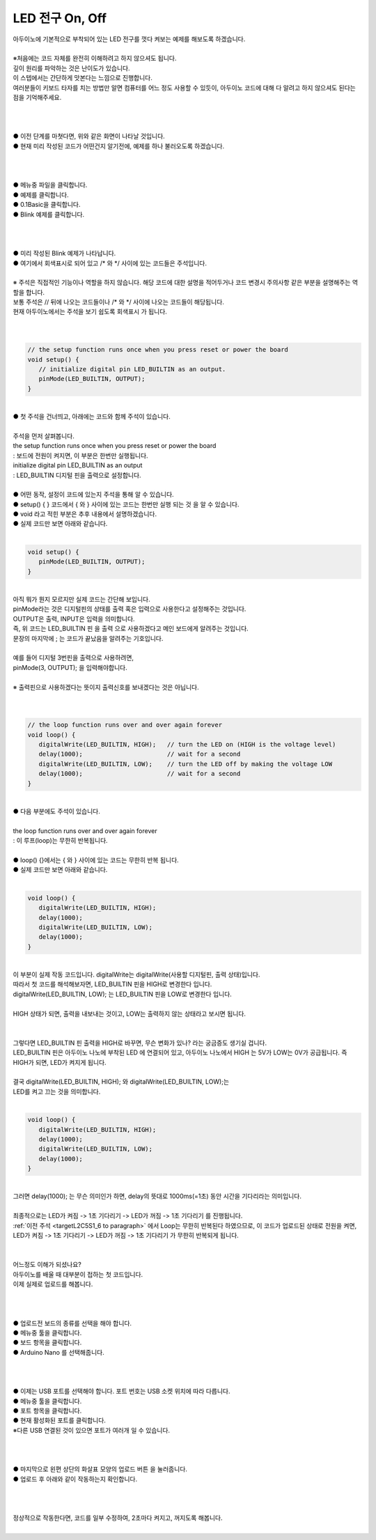 LED 전구 On, Off
+++++++++++++++++++

.. raw:: html

    <style> 
    .orangecircle {color:#ff5300; font-size:20px} 
    .blackcircle {color:black; font-size:20px} 
    .bluecircle {color:#3172f4; font-size:20px}
    .skybluecircle {color:#00FFFF; font-size:20px}
    .yellowcircle {color:#fbbc05; font-size:20px}
    .subtitle {color:black; font-weight:bold; font-size:28px}
    .blackbold {color:black; font-weight:bold;}
    .redbold {color:red; font-weight:bold;}
    </style>

.. role:: orangecircle
.. role:: blackcircle
.. role:: bluecircle
.. role:: skybluecircle
.. role:: yellowcircle
.. role:: subtitle
.. role:: blackbold
.. role:: redbold

| 아두이노에 기본적으로 부착되어 있는 LED 전구를 껏다 켜보는 예제를 해보도록 하겠습니다.
|
| ※처음에는 코드 자체를 :blackbold:`완전히` 이해하려고 하지 않으셔도 됩니다.
| 깊이 원리를 파악하는 것은 난이도가 있습니다. 
| 이 스텝에서는 간단하게 맛본다는 느낌으로 진행합니다.
| 여러분들이 키보드 타자를 치는 방법만 알면 컴퓨터를 어느 정도 사용할 수 있듯이, 아두이노 코드에 대해 다 알려고 하지 않으셔도 된다는 점을 기억해주세요.
|
|

.. image:: ../images/Lv2/Chapter_5/Step1_1.jpg
   :width: 500
   :align: center

|
| :blackcircle:`●` 이전 단계를 마쳣다면, 위와 같은 화면이 나타날 것입니다.
| :blackcircle:`●` 현재 미리 작성된 코드가 어떤건지 알기전에, 예제를 하나 불러오도록 하겠습니다.
|
|

.. image:: ../images/Lv2/Chapter_5/Step1_2.png
   :width: 600
   :align: center

|
| :orangecircle:`●` 메뉴중 파일을 클릭합니다.
| :bluecircle:`●` 예제를 클릭합니다.
| :yellowcircle:`●` 0.1Basic을 클릭합니다.
| :skybluecircle:`●` Blink 예제를 클릭합니다.
|
|

.. image:: ../images/Lv2/Chapter_5/Step1_3.png
   :width: 800
   :align: center

|
| :blackcircle:`●` 미리 작성된 Blink 예제가 나타납니다.
| :orangecircle:`●` 여기에서 회색표시로 되어 있고 :blackbold:`/*` 와 :blackbold:`*/` 사이에 있는 코드들은 주석입니다.
|

| ※ 주석은 직접적인 기능이나 역할을 하지 않습니다. 해당 코드에 대한 설명을 적어두거나 코드 변경시 주의사항 같은 부분을 설명해주는 역할을 합니다.
| 보통 주석은 // 뒤에 나오는 코드들이나 :blackbold:`/*` 와 :blackbold:`*/` 사이에 나오는 코드들이 해당됩니다. 
| 현재 아두이노에서는 주석을 보기 쉽도록 :blackbold:`회색표시` 가 됩니다.
|
|

.. code-block:: c++

   // the setup function runs once when you press reset or power the board
   void setup() {
      // initialize digital pin LED_BUILTIN as an output.
      pinMode(LED_BUILTIN, OUTPUT);
   }

|
| :blackcircle:`●` 첫 주석을 건너띄고, 아래에는 코드와 함께 주석이 있습니다.
|
| 주석을 먼저 살펴봅니다.
| :blackbold:`the setup function runs once when you press reset or power the board`
| : 보드에 전원이 켜지면, 이 부분은 한번만 실행됩니다.
| :blackbold:`initialize digital pin LED_BUILTIN as an output`
| : LED_BUILTIN 디지털 핀을 출력으로 설정합니다.
|
| :blackcircle:`●` 어떤 동작, 설정이 코드에 있는지 주석을 통해 알 수 있습니다.
| :blackcircle:`●` setup() { } 코드에서 { 와 } 사이에 있는 코드는 :blackbold:`한번만 실행` 되는 것 을 알 수 있습니다.
| :blackcircle:`●` void 라고 적힌 부분은 추후 내용에서 설명하겠습니다.
| :blackcircle:`●` 실제 코드만 보면 아래와 같습니다.
|

.. _targetL2C5S1_5:

.. code-block:: c++

   void setup() {      
      pinMode(LED_BUILTIN, OUTPUT);
   }

.. image:: ../images/Lv2/Chapter_5/Step1_5.jpg
   :width: 800
   :align: center

|
| 아직 뭐가 뭔지 모르지만 실제 코드는 간단해 보입니다.
| pinMode라는 것은 디지털핀의 상태를 출력 혹은 입력으로 사용한다고 설정해주는 것입니다.
| OUTPUT은 출력, INPUT은 입력을 의미합니다.
| 즉, 위 코드는 :blackbold:`LED_BUILTIN 핀` 을 :blackbold:`출력` 으로 사용하겠다고 메인 보드에게 알려주는 것입니다.
| 문장의 마지막에 ; 는 코드가 끝났음을 알려주는 기호입니다.
|
| 예를 들어 디지털 3번핀을 출력으로 사용하려면, 
| :blackbold:`pinMode(3, OUTPUT);` 을 입력해야합니다.
|
| ※ 출력핀으로 사용하겠다는 뜻이지 출력신호를 보내겠다는 것은 아닙니다.
|
|

.. _targetL2C5S1_6 to paragraph:

.. code-block:: c++

   // the loop function runs over and over again forever
   void loop() {
      digitalWrite(LED_BUILTIN, HIGH);   // turn the LED on (HIGH is the voltage level)
      delay(1000);                       // wait for a second
      digitalWrite(LED_BUILTIN, LOW);    // turn the LED off by making the voltage LOW
      delay(1000);                       // wait for a second
   }

| 
| :blackcircle:`●` 다음 부분에도 주석이 있습니다.
|
| :blackbold:`the loop function runs over and over again forever`
| : 이 루프(loop)는 무한히 반복됩니다.
|
| :blackcircle:`●` loop() {}에서는 { 와 } 사이에 있는 코드는 :blackbold:`무한히 반복` 됩니다.
| :blackcircle:`●` 실제 코드만 보면 아래와 같습니다.
|

.. code-block:: c++

   void loop() {
      digitalWrite(LED_BUILTIN, HIGH);   
      delay(1000);                       
      digitalWrite(LED_BUILTIN, LOW);    
      delay(1000);                       
   }

.. image:: ../images/Lv2/Chapter_5/Step1_7.jpg
   :width: 800
   :align: center

| 
| 이 부분이 실제 작동 코드입니다. digitalWrite는 digitalWrite(사용할 디지털핀, 출력 상태)입니다.
| 따라서 첫 코드를 해석해보자면, :blackbold:`LED_BUILTIN 핀을 HIGH로 변경한다` 입니다.
| digitalWrite(LED_BUILTIN, LOW); 는 :blackbold:`LED_BUILTIN 핀을 LOW로 변경한다` 입니다.
|
| HIGH 상태가 되면, 출력을 내보내는 것이고, LOW는 출력하지 않는 상태라고 보시면 됩니다.
|

.. image:: ../images/Lv2/Chapter_5/Step1_8.png
   :width: 700
   :align: center

|
| 그렇다면 LED_BUILTIN 핀 출력을 HIGH로 바꾸면, 무슨 변화가 있나? 라는 궁금증도 생기실 겁니다.
| LED_BUILTIN 핀은 아두이노 나노에 부착된 LED 에 연결되어 있고, 아두이노 나노에서 HIGH 는 5V가 LOW는 0V가 공급됩니다. 즉 :blackbold:`HIGH가 되면, LED가 켜지게` 됩니다.
| 
| 결국 digitalWrite(LED_BUILTIN, HIGH); 와 digitalWrite(LED_BUILTIN, LOW);는
| LED를 켜고 끄는 것을 의미합니다.
|


.. code-block:: c++

   void loop() {
      digitalWrite(LED_BUILTIN, HIGH);   
      delay(1000);                       
      digitalWrite(LED_BUILTIN, LOW);    
      delay(1000);                       
   }

.. _targetL2C5S1_9:

.. image:: ../images/Lv2/Chapter_5/Step1_9.jpg
   :width: 700
   :align: center


|
| 그러면 delay(1000); 는 무슨 의미인가 하면, delay의 뜻대로 1000ms(=1초) 동안 시간을 기다리라는 의미입니다.
|
| 최종적으로는 :blackbold:`LED가 켜짐 -> 1초 기다리기 -> LED가 꺼짐 -> 1초 기다리기` 를 진행됩니다.
| :ref:`이전 주석 <targetL2C5S1_6 to paragraph>` 에서 Loop는 무한히 반복된다 하였으므로, 이 코드가 업로드된 상태로 전원을 켜면, :blackbold:`LED가 켜짐 -> 1초 기다리기 -> LED가 꺼짐 -> 1초 기다리기` 가 무한히 반복되게 됩니다.
|
|
| 어느정도 이해가 되셨나요?
| 아두이노를 배울 때 대부분이 접하는 첫 코드입니다.
| 이제 실제로 업로드를 해봅니다.
|
|

.. image:: ../images/Lv2/Chapter_5/Step1_10.png
   :width: 600
   :align: center

|
| :blackcircle:`●` 업로드전 보드의 종류를 선택을 해야 합니다.
| :orangecircle:`●` 메뉴중 툴을 클릭합니다.
| :bluecircle:`●` 보드 항목을 클릭합니다.
| :yellowcircle:`●` Arduino Nano 를 선택해줍니다.
|
|

.. image:: ../images/Lv2/Chapter_5/Step1_11.png
   :width: 600
   :align: center

|
| :blackcircle:`●` 이제는 USB 포트를 선택해야 합니다. 포트 번호는 USB 소켓 위치에 따라 다릅니다.
| :orangecircle:`●` 메뉴중 툴을 클릭합니다.
| :bluecircle:`●` 포트 항목을 클릭합니다.
| :yellowcircle:`●` 현재 활성화된 포트를 클릭합니다.
| ※다른 USB 연결된 것이 있으면 포트가 여러개 일 수 있습니다.
|
|

.. image:: ../images/Lv2/Chapter_5/Step1_12.png
   :width: 600
   :align: center

|
| :orangecircle:`●` 마지막으로 왼편 상단의 :blackbold:`화살표 모양의 업로드 버튼` 을 눌러줍니다.
| :blackcircle:`●` 업로드 후 아래와 같이 작동하는지 확인합니다.
|
|

.. image:: ../images/Lv1/Chapter_4/Step3_11.gif
   :width: 500
   :align: center

|
| 정상적으로 작동한다면, 코드를 일부 수정하여, 2초마다 켜지고, 꺼지도록 해봅니다.
| 

